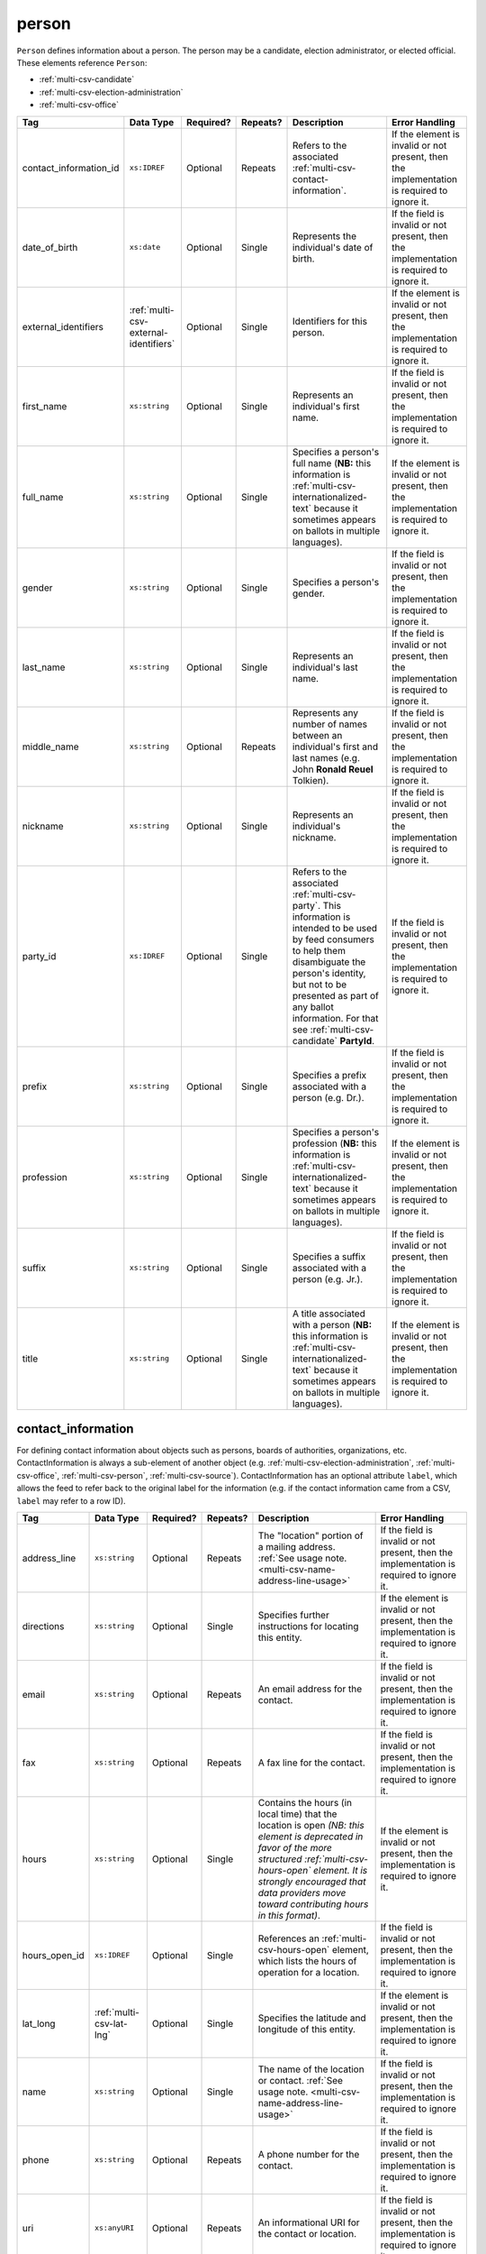 .. This file is auto-generated.  Do not edit it by hand!

.. _multi-csv-person:

person
======

``Person`` defines information about a person. The person may be a candidate, election administrator,
or elected official. These elements reference ``Person``:

* :ref:`multi-csv-candidate`

* :ref:`multi-csv-election-administration`

* :ref:`multi-csv-office`

+------------------------+---------------------------------------+--------------+--------------+------------------------------------------+------------------------------------------+
| Tag                    | Data Type                             | Required?    | Repeats?     | Description                              | Error Handling                           |
+========================+=======================================+==============+==============+==========================================+==========================================+
| contact_information_id | ``xs:IDREF``                          | Optional     | Repeats      | Refers to the associated                 | If the element is invalid or not         |
|                        |                                       |              |              | :ref:`multi-csv-contact-information`.    | present, then the implementation is      |
|                        |                                       |              |              |                                          | required to ignore it.                   |
+------------------------+---------------------------------------+--------------+--------------+------------------------------------------+------------------------------------------+
| date_of_birth          | ``xs:date``                           | Optional     | Single       | Represents the individual's date of      | If the field is invalid or not present,  |
|                        |                                       |              |              | birth.                                   | then the implementation is required to   |
|                        |                                       |              |              |                                          | ignore it.                               |
+------------------------+---------------------------------------+--------------+--------------+------------------------------------------+------------------------------------------+
| external_identifiers   | :ref:`multi-csv-external-identifiers` | Optional     | Single       | Identifiers for this person.             | If the element is invalid or not         |
|                        |                                       |              |              |                                          | present, then the implementation is      |
|                        |                                       |              |              |                                          | required to ignore it.                   |
+------------------------+---------------------------------------+--------------+--------------+------------------------------------------+------------------------------------------+
| first_name             | ``xs:string``                         | Optional     | Single       | Represents an individual's first name.   | If the field is invalid or not present,  |
|                        |                                       |              |              |                                          | then the implementation is required to   |
|                        |                                       |              |              |                                          | ignore it.                               |
+------------------------+---------------------------------------+--------------+--------------+------------------------------------------+------------------------------------------+
| full_name              | ``xs:string``                         | Optional     | Single       | Specifies a person's full name (**NB:**  | If the element is invalid or not         |
|                        |                                       |              |              | this information is                      | present, then the implementation is      |
|                        |                                       |              |              | :ref:`multi-csv-internationalized-text`  | required to ignore it.                   |
|                        |                                       |              |              | because it sometimes appears on ballots  |                                          |
|                        |                                       |              |              | in multiple languages).                  |                                          |
+------------------------+---------------------------------------+--------------+--------------+------------------------------------------+------------------------------------------+
| gender                 | ``xs:string``                         | Optional     | Single       | Specifies a person's gender.             | If the field is invalid or not present,  |
|                        |                                       |              |              |                                          | then the implementation is required to   |
|                        |                                       |              |              |                                          | ignore it.                               |
+------------------------+---------------------------------------+--------------+--------------+------------------------------------------+------------------------------------------+
| last_name              | ``xs:string``                         | Optional     | Single       | Represents an individual's last name.    | If the field is invalid or not present,  |
|                        |                                       |              |              |                                          | then the implementation is required to   |
|                        |                                       |              |              |                                          | ignore it.                               |
+------------------------+---------------------------------------+--------------+--------------+------------------------------------------+------------------------------------------+
| middle_name            | ``xs:string``                         | Optional     | Repeats      | Represents any number of names between   | If the field is invalid or not present,  |
|                        |                                       |              |              | an individual's first and last names     | then the implementation is required to   |
|                        |                                       |              |              | (e.g. John **Ronald Reuel** Tolkien).    | ignore it.                               |
+------------------------+---------------------------------------+--------------+--------------+------------------------------------------+------------------------------------------+
| nickname               | ``xs:string``                         | Optional     | Single       | Represents an individual's nickname.     | If the field is invalid or not present,  |
|                        |                                       |              |              |                                          | then the implementation is required to   |
|                        |                                       |              |              |                                          | ignore it.                               |
+------------------------+---------------------------------------+--------------+--------------+------------------------------------------+------------------------------------------+
| party_id               | ``xs:IDREF``                          | Optional     | Single       | Refers to the associated                 | If the field is invalid or not present,  |
|                        |                                       |              |              | :ref:`multi-csv-party`. This information | then the implementation is required to   |
|                        |                                       |              |              | is intended to be used by feed consumers | ignore it.                               |
|                        |                                       |              |              | to help them disambiguate the person's   |                                          |
|                        |                                       |              |              | identity, but not to be presented as     |                                          |
|                        |                                       |              |              | part of any ballot information. For that |                                          |
|                        |                                       |              |              | see :ref:`multi-csv-candidate`           |                                          |
|                        |                                       |              |              | **PartyId**.                             |                                          |
+------------------------+---------------------------------------+--------------+--------------+------------------------------------------+------------------------------------------+
| prefix                 | ``xs:string``                         | Optional     | Single       | Specifies a prefix associated with a     | If the field is invalid or not present,  |
|                        |                                       |              |              | person (e.g. Dr.).                       | then the implementation is required to   |
|                        |                                       |              |              |                                          | ignore it.                               |
+------------------------+---------------------------------------+--------------+--------------+------------------------------------------+------------------------------------------+
| profession             | ``xs:string``                         | Optional     | Single       | Specifies a person's profession (**NB:** | If the element is invalid or not         |
|                        |                                       |              |              | this information is                      | present, then the implementation is      |
|                        |                                       |              |              | :ref:`multi-csv-internationalized-text`  | required to ignore it.                   |
|                        |                                       |              |              | because it sometimes appears on ballots  |                                          |
|                        |                                       |              |              | in multiple languages).                  |                                          |
+------------------------+---------------------------------------+--------------+--------------+------------------------------------------+------------------------------------------+
| suffix                 | ``xs:string``                         | Optional     | Single       | Specifies a suffix associated with a     | If the field is invalid or not present,  |
|                        |                                       |              |              | person (e.g. Jr.).                       | then the implementation is required to   |
|                        |                                       |              |              |                                          | ignore it.                               |
+------------------------+---------------------------------------+--------------+--------------+------------------------------------------+------------------------------------------+
| title                  | ``xs:string``                         | Optional     | Single       | A title associated with a person         | If the element is invalid or not         |
|                        |                                       |              |              | (**NB:** this information is             | present, then the implementation is      |
|                        |                                       |              |              | :ref:`multi-csv-internationalized-text`  | required to ignore it.                   |
|                        |                                       |              |              | because it sometimes appears on ballots  |                                          |
|                        |                                       |              |              | in multiple languages).                  |                                          |
+------------------------+---------------------------------------+--------------+--------------+------------------------------------------+------------------------------------------+

.. code-block:: csv-table
   :linenos:


    id,date_of_birth,first_name,gender,last_name,middle_name,nickname,party_id,prefix,profession,suffix,title
    per50001,1961-08-04,Barack,male,Obama,Hussein,,par02,,President,II,Mr. President
    per50002,1985-11-21,Carly,female,Jepsen,Rae,,par01,,Recording Artist,,
    per50003,1926-09-23,John,male,Coltrane,William,Trane,par02,,Recording Artist,Saint,
    per50004,1926-05-26,Miles,male,Davis,Dewey,,par01,,Recording Artist,III,


.. _multi-csv-contact-information:

contact_information
-------------------

For defining contact information about objects such as persons, boards of authorities,
organizations, etc. ContactInformation is always a sub-element of another object (e.g.
:ref:`multi-csv-election-administration`, :ref:`multi-csv-office`,
:ref:`multi-csv-person`, :ref:`multi-csv-source`). ContactInformation has an optional attribute
``label``, which allows the feed to refer back to the original label for the information
(e.g. if the contact information came from a CSV, ``label`` may refer to a row ID).

+---------------+--------------------------+--------------+--------------+------------------------------------------+------------------------------------------+
| Tag           | Data Type                | Required?    | Repeats?     | Description                              | Error Handling                           |
+===============+==========================+==============+==============+==========================================+==========================================+
| address_line  | ``xs:string``            | Optional     | Repeats      | The "location" portion of a mailing      | If the field is invalid or not present,  |
|               |                          |              |              | address. :ref:`See usage note.           | then the implementation is required to   |
|               |                          |              |              | <multi-csv-name-address-line-usage>`     | ignore it.                               |
+---------------+--------------------------+--------------+--------------+------------------------------------------+------------------------------------------+
| directions    | ``xs:string``            | Optional     | Single       | Specifies further instructions for       | If the element is invalid or not         |
|               |                          |              |              | locating this entity.                    | present, then the implementation is      |
|               |                          |              |              |                                          | required to ignore it.                   |
+---------------+--------------------------+--------------+--------------+------------------------------------------+------------------------------------------+
| email         | ``xs:string``            | Optional     | Repeats      | An email address for the contact.        | If the field is invalid or not present,  |
|               |                          |              |              |                                          | then the implementation is required to   |
|               |                          |              |              |                                          | ignore it.                               |
+---------------+--------------------------+--------------+--------------+------------------------------------------+------------------------------------------+
| fax           | ``xs:string``            | Optional     | Repeats      | A fax line for the contact.              | If the field is invalid or not present,  |
|               |                          |              |              |                                          | then the implementation is required to   |
|               |                          |              |              |                                          | ignore it.                               |
+---------------+--------------------------+--------------+--------------+------------------------------------------+------------------------------------------+
| hours         | ``xs:string``            | Optional     | Single       | Contains the hours (in local time) that  | If the element is invalid or not         |
|               |                          |              |              | the location is open *(NB: this element  | present, then the implementation is      |
|               |                          |              |              | is deprecated in favor of the more       | required to ignore it.                   |
|               |                          |              |              | structured :ref:`multi-csv-hours-open`   |                                          |
|               |                          |              |              | element. It is strongly encouraged that  |                                          |
|               |                          |              |              | data providers move toward contributing  |                                          |
|               |                          |              |              | hours in this format)*.                  |                                          |
+---------------+--------------------------+--------------+--------------+------------------------------------------+------------------------------------------+
| hours_open_id | ``xs:IDREF``             | Optional     | Single       | References an                            | If the field is invalid or not present,  |
|               |                          |              |              | :ref:`multi-csv-hours-open` element,     | then the implementation is required to   |
|               |                          |              |              | which lists the hours of operation for a | ignore it.                               |
|               |                          |              |              | location.                                |                                          |
+---------------+--------------------------+--------------+--------------+------------------------------------------+------------------------------------------+
| lat_long      | :ref:`multi-csv-lat-lng` | Optional     | Single       | Specifies the latitude and longitude of  | If the element is invalid or not         |
|               |                          |              |              | this entity.                             | present, then the implementation is      |
|               |                          |              |              |                                          | required to ignore it.                   |
+---------------+--------------------------+--------------+--------------+------------------------------------------+------------------------------------------+
| name          | ``xs:string``            | Optional     | Single       | The name of the location or contact.     | If the field is invalid or not present,  |
|               |                          |              |              | :ref:`See usage note.                    | then the implementation is required to   |
|               |                          |              |              | <multi-csv-name-address-line-usage>`     | ignore it.                               |
+---------------+--------------------------+--------------+--------------+------------------------------------------+------------------------------------------+
| phone         | ``xs:string``            | Optional     | Repeats      | A phone number for the contact.          | If the field is invalid or not present,  |
|               |                          |              |              |                                          | then the implementation is required to   |
|               |                          |              |              |                                          | ignore it.                               |
+---------------+--------------------------+--------------+--------------+------------------------------------------+------------------------------------------+
| uri           | ``xs:anyURI``            | Optional     | Repeats      | An informational URI for the contact or  | If the field is invalid or not present,  |
|               |                          |              |              | location.                                | then the implementation is required to   |
|               |                          |              |              |                                          | ignore it.                               |
+---------------+--------------------------+--------------+--------------+------------------------------------------+------------------------------------------+
| parent_id     | ``xs:IDREF``             | Optional     | Single       | References a record in any of the        | If the field is invalid or not present,  |
|               |                          |              |              | following elements - source, department, | then the implementation is required to   |
|               |                          |              |              | voter_service, candidate, person, or     | ignore it.                               |
|               |                          |              |              | office.                                  |                                          |
+---------------+--------------------------+--------------+--------------+------------------------------------------+------------------------------------------+

.. code-block:: csv-table
   :linenos:


    id,address_line_1,address_line_2,address_line_3,directions,email,fax,hours,hours_open_id,latitude,longitude,latlng_source,name,phone,uri,parent_id
    ci0827,The White House,1600 Pennsylvania Ave,,,josh@example.com,,Early to very late,,,,,Josh Lyman,555-111-2222,http://lemonlyman.example.com,off001
    ci0828,The White House,1600 Pennsylvania Ave,,,josh@example.com,,Early to very late,,,,,Josh Lyman,555-111-2222,http://lemonlyman.example.com,vs01
